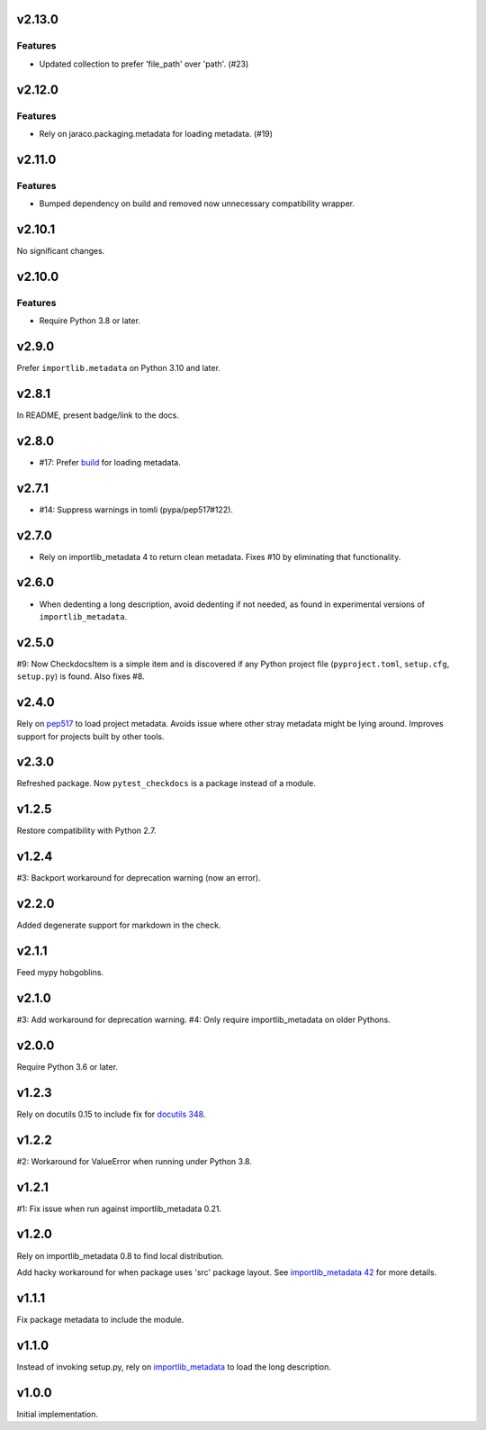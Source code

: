 v2.13.0
=======

Features
--------

- Updated collection to prefer 'file_path' over 'path'. (#23)


v2.12.0
=======

Features
--------

- Rely on jaraco.packaging.metadata for loading metadata. (#19)


v2.11.0
=======

Features
--------

- Bumped dependency on build and removed now unnecessary compatibility wrapper.


v2.10.1
=======

No significant changes.


v2.10.0
=======

Features
--------

- Require Python 3.8 or later.


v2.9.0
======

Prefer ``importlib.metadata`` on Python 3.10 and later.

v2.8.1
======

In README, present badge/link to the docs.

v2.8.0
======

* #17: Prefer `build <https://pypi.org/project/build>`_
  for loading metadata.

v2.7.1
======

* #14: Suppress warnings in tomli (pypa/pep517#122).

v2.7.0
======

* Rely on importlib_metadata 4 to return clean metadata.
  Fixes #10 by eliminating that functionality.

v2.6.0
======

* When dedenting a long description, avoid dedenting if
  not needed, as found in experimental versions of
  ``importlib_metadata``.

v2.5.0
======

#9: Now CheckdocsItem is a simple item and is discovered if
any Python project file (``pyproject.toml``, ``setup.cfg``,
``setup.py``) is found. Also fixes #8.

v2.4.0
======

Rely on `pep517 <https://pypi.org/project/pep517>`_ to load
project metadata. Avoids issue where other stray metadata
might be lying around. Improves support for projects built
by other tools.

v2.3.0
======

Refreshed package. Now ``pytest_checkdocs`` is a package
instead of a module.

v1.2.5
======

Restore compatibility with Python 2.7.

v1.2.4
======

#3: Backport workaround for deprecation warning (now an error).

v2.2.0
======

Added degenerate support for markdown in the check.

v2.1.1
======

Feed mypy hobgoblins.

v2.1.0
======

#3: Add workaround for deprecation warning.
#4: Only require importlib_metadata on older Pythons.

v2.0.0
======

Require Python 3.6 or later.

v1.2.3
======

Rely on docutils 0.15 to include fix for
`docutils 348 <https://sourceforge.net/p/docutils/bugs/348/>`_.

v1.2.2
======

#2: Workaround for ValueError when running under Python 3.8.

v1.2.1
======

#1: Fix issue when run against importlib_metadata 0.21.

v1.2.0
======

Rely on importlib_metadata 0.8 to find local distribution.

Add hacky workaround for when package uses 'src' package layout. See
`importlib_metadata 42 <https://gitlab.com/python-devs/importlib_metadata/issues/42>`_
for more details.

v1.1.1
======

Fix package metadata to include the module.

v1.1.0
======

Instead of invoking setup.py, rely on
`importlib_metadata <https://pypi.org/project/importlib_metadata>`_
to load the long description.

v1.0.0
======

Initial implementation.
